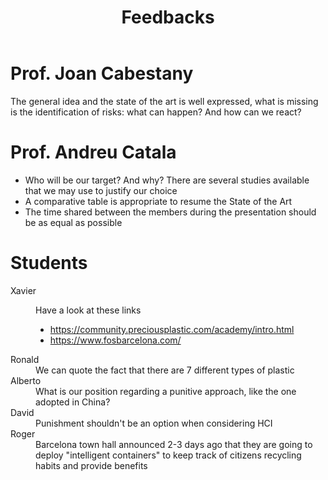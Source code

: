 #+TITLE: Feedbacks
* Prof. Joan Cabestany

The general idea and the state of the art is well expressed, what is missing is the identification of risks: what can happen? And how can we react?

* Prof. Andreu Catala

- Who will be our target? And why? There are several studies available that we may use to justify our choice
- A comparative table is appropriate to resume the State of the Art
- The time shared between the members during the presentation should be as equal as possible

* Students

- Xavier :: Have a look at these links
  - https://community.preciousplastic.com/academy/intro.html
  - https://www.fosbarcelona.com/
- Ronald :: We can quote the fact that there are 7 different types of plastic
- Alberto :: What is our position regarding a punitive approach, like the one adopted in China?
- David :: Punishment shouldn't be an option when considering HCI
- Roger :: Barcelona town hall announced 2-3 days ago that they are going to deploy "intelligent containers" to keep track of citizens recycling habits and provide benefits
